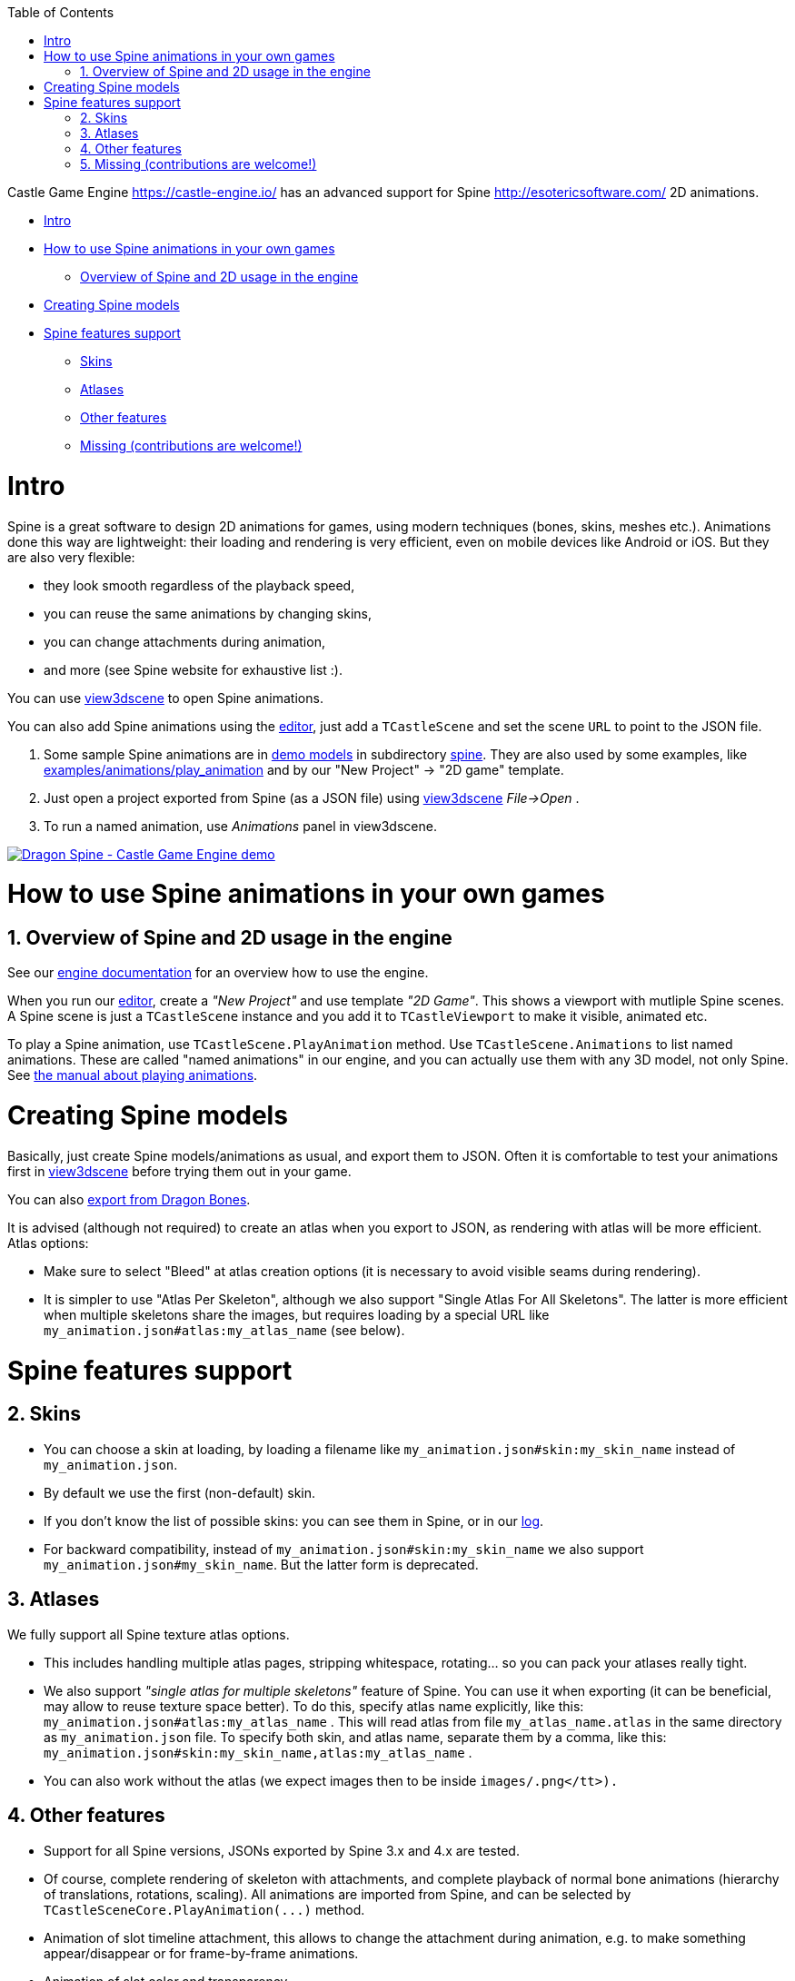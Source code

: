 :doctype: book
:sectnums:
:source-highlighter: coderay
:toc: left

Castle Game Engine https://castle-engine.io/ has an advanced support for Spine http://esotericsoftware.com/ 2D animations.

* <<intro,Intro>>
* <<how-to-use-spine-animations-in-your-own-games,How to use Spine animations in your own games>>
 ** <<overview-of-spine-and-2d-usage-in-the-engine,Overview of Spine and 2D usage in the engine>>
* <<creating-spine-models,Creating Spine models>>
* <<spine-features-support,Spine features support>>
 ** <<skins,Skins>>
 ** <<atlases,Atlases>>
 ** <<other-features,Other features>>
 ** <<missing-contributions-are-welcome,Missing (contributions are welcome!)>>

= Intro

Spine is a great software to design 2D animations for games, using modern techniques (bones, skins, meshes etc.). Animations done this way are lightweight: their loading and rendering is very efficient, even on mobile devices like Android or iOS. But they are also very flexible:

* they look smooth regardless of the playback speed,
* you can reuse the same animations by changing skins,
* you can change attachments during animation,
* and more (see Spine website for exhaustive list :).

You can use https://castle-engine.io/view3dscene.php[view3dscene] to open Spine animations.

You can also add Spine animations using the https://castle-engine.io/manual_editor.php[editor], just add a `TCastleScene` and set the scene `URL` to point to the JSON file.

. Some sample Spine animations are in https://github.com/castle-engine/demo-models[demo models] in subdirectory https://github.com/castle-engine/demo-models/tree/master/spine[spine]. They are also used by some examples, like https://github.com/castle-engine/castle-engine/tree/master/examples/animations/play_animation[examples/animations/play_animation] and by our "New Project" \-> "2D game" template.
. Just open a project exported from Spine (as a JSON file) using https://castle-engine.io/view3dscene.php[view3dscene] _File\->Open_ .
. To run a named animation, use _Animations_ panel in view3dscene.

image::http://img.youtube.com/vi/AuI4zgmT-YQ/0.jpg[Dragon Spine - Castle Game Engine demo,link=http://www.youtube.com/watch?v=AuI4zgmT-YQ]

= How to use Spine animations in your own games

== Overview of Spine and 2D usage in the engine

See our https://castle-engine.io/documentation.php[engine documentation] for an overview how to use the engine.

When you run our https://castle-engine.io/manual_editor.php[editor], create a _"New Project"_ and use template _"2D Game"_. This shows a viewport with mutliple Spine scenes. A Spine scene is just a `TCastleScene` instance and you add it to `TCastleViewport` to make it visible, animated etc.

To play a Spine animation, use `TCastleScene.PlayAnimation` method. Use `TCastleScene.Animations` to list named animations. These are called "named animations" in our engine, and you can actually use them with any 3D model, not only Spine. See https://castle-engine.io/manual_scene.php[the manual about playing animations].

= Creating Spine models

Basically, just create Spine models/animations as usual, and export them to JSON. Often it is comfortable to test your animations first in https://castle-engine.io/view3dscene.php[view3dscene] before trying them out in your game.

You can also https://castle-engine.io/creating_data_dragon_bones.php[export from Dragon Bones].

It is advised (although not required) to create an atlas when you export to JSON, as rendering with atlas will be more efficient. Atlas options:

* Make sure to select "Bleed" at atlas creation options (it is necessary to avoid visible seams during rendering).
* It is simpler to use "Atlas Per Skeleton", although we also support "Single Atlas For All Skeletons". The latter is more efficient when multiple skeletons share the images, but requires loading by a special URL like +++<tt>+++my_animation.json#atlas:my_atlas_name+++</tt>+++ (see below).

= Spine features support

== Skins

* You can choose a skin at loading, by loading a filename like +++<tt>+++my_animation.json#skin:my_skin_name+++</tt>+++ instead of +++<tt>+++my_animation.json+++</tt>+++.
* By default we use the first (non-default) skin.
* If you don't know the list of possible skins: you can see them in Spine, or in our https://castle-engine.io/manual_log.php[log].
* For backward compatibility, instead of +++<tt>+++my_animation.json#skin:my_skin_name+++</tt>+++ we also support +++<tt>+++my_animation.json#my_skin_name+++</tt>+++. But the latter form is deprecated.

== Atlases

We fully support all Spine texture atlas options.

* This includes handling multiple atlas pages, stripping whitespace, rotating... so you can pack your atlases really tight.
* We also support _"single atlas for multiple skeletons"_ feature of Spine. You can use it when exporting (it can be beneficial, may allow to reuse texture space better). To do this, specify atlas name explicitly, like this: +++<tt>+++my_animation.json#atlas:my_atlas_name+++</tt>+++ . This will read atlas from file +++<tt>+++my_atlas_name.atlas+++</tt>+++ in the same directory as +++<tt>+++my_animation.json+++</tt>+++ file.
  To specify both skin, and atlas name, separate them by a comma, like this: +++<tt>+++my_animation.json#skin:my_skin_name,atlas:my_atlas_name+++</tt>+++ .
* You can also work without the atlas (we expect images then to be inside +++<tt>+++images/+++<attachment-name>+++.png</tt>).+++</attachment-name>++++++</tt>+++

== Other features

* Support for all Spine versions, JSONs exported by Spine 3.x and 4.x are tested.
* Of course, complete rendering of skeleton with attachments, and complete playback of normal bone animations (hierarchy of translations, rotations, scaling). All animations are imported from Spine, and can be selected by `+TCastleSceneCore.PlayAnimation(...)+` method.
* Animation of slot timeline attachment, this allows to change the attachment during animation, e.g. to make something appear/disappear or for frame-by-frame animations.
* Animation of slot color and transparency.
* Animating slot draw order (draw order timeline).
* Bezier curves for animating parameters.﻿
* Support for "mesh" attachment.
* Partial support for "skinnedmesh" attachment. The skinnedmesh in setup pose is affected by bones correctly, and during animation it moves as a whole (is affected by parent bone transformation). Missing is the ability to recalculate vertexes affected by bones during animation (that is, to deform skinnedmesh during animation).
* Spine "paths" are fully supported. Internally they are converted to `NurbsCurve` X3D nodes, fully supported by the engine -- you can render them, or query them for any purpose. They are invisible by default (`Shape.render` = false), since that is the intention of Spine paths, but you can make them visible easily if needed. From view3dscene, use _"Edit\->Reveal All Hidden Shapes"_ to show them.
* https://castle-engine.io/wp/2018/03/21/animation-blending/[Cross-fading between animations (Spine and otherwise) is supported since Castle Game Engine 6.5]
* Our implementation of Spine converts the Spine project under the hood into an X3D node graph. This means that Spine animation is a full 3D model, and uses stuff like X3D interpolators for animation. This also means that you can use all existing X3D rendering/processing tools to extend the Spine animation (for example, you can use sensors, texture settings, screen effects, you can cast shadows!, you can use shaders etc.).
* Note that you could also create an X3D file with your 2D world, where you insert multiple Spine animations with X3D +++<tt>+++Inline+++</tt>+++ node. This allows to combine multiple 2D and 3D models already at data level.

== Missing (contributions are welcome!)

Some more exotic Spine animation features are not implemented (yet!). If you would like to see support for them https://github.com/castle-engine/castle-engine/issues[please submit an issue] or ask on https://sourceforge.net/p/castle-engine/discussion/[Castle Game Engine forum]. Or submit a pull request :). Many of the features below are a matter of adding some reading and conversion to X3DLoadInternalSpine unit.

* Attachment type "regionsequence" (should be easy, but needs test models; in principle, this should be exactly how you can use things like "xxx@counter(4).png" in X3D MovieTexture with our engine, see https://castle-engine.io/x3d_extensions.php#section_ext_movie_from_image_sequence ).
* Attachment type "boundingbox" (easy to do, convert to X3D TransformSensor; will need special code to actually use it for something).
* Events and Event Timeline (easy to do; note that events don't do anything by themselves, they just allow animator to "name" some events on the timeline; we would convert them to some sensor that can be watched (using X3D ROUTE) by user code).
* Animating vertexes of meshes using FFD. Should be easy, this is just CoordinateInterpolator in X3D.
* Animating vertexes of skinned meshes to deform them by the bones. Should be easy, as it is already started -- skinned meshes are correctly calculated in setup pose. It remains to calculate them for all frames of related bones, and for frames where FFD changes, and use CoordinateInterpolator.
* IK (Inverse Kinematics). Difficulty unknown, this is a new Spine feature.

image:http://img.youtube.com/vi/liNwT96HUqI/0.jpg[ Spine 2D animations rendered using Castle Game Engine (view3dscene),link=http://www.youtube.com/watch?v=liNwT96HUqI]
image:http://img.youtube.com/vi/7JZhrJ4N2Pg/0.jpg[New Spine features in Castle Game Engine, including slot timeline attachments,link=http://www.youtube.com/watch?v=7JZhrJ4N2Pg]
